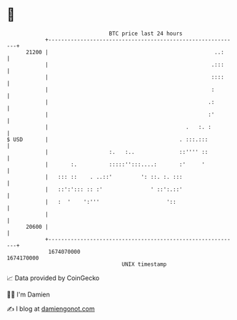* 👋

#+begin_example
                                   BTC price last 24 hours                    
               +------------------------------------------------------------+ 
         21200 |                                                    ..:     | 
               |                                                   .:::     | 
               |                                                   ::::     | 
               |                                                   :        | 
               |                                                  .:        | 
               |                                                  :'        | 
               |                                           .   :. :         | 
   $ USD       |                                         . :::.:::          | 
               |                   :.   :..              ::'''' ::          | 
               |       :.          :::::'':::....:       :'     '           | 
               |   ::: ::    . ..::'         ': ::. :. :::                  | 
               |   ::':'::: :: :'               ' ::':.::'                  | 
               |   :  '    ':'''                     '::                    | 
               |                                                            | 
         20600 |                                                            | 
               +------------------------------------------------------------+ 
                1674070000                                        1674170000  
                                       UNIX timestamp                         
#+end_example
📈 Data provided by CoinGecko

🧑‍💻 I'm Damien

✍️ I blog at [[https://www.damiengonot.com][damiengonot.com]]
